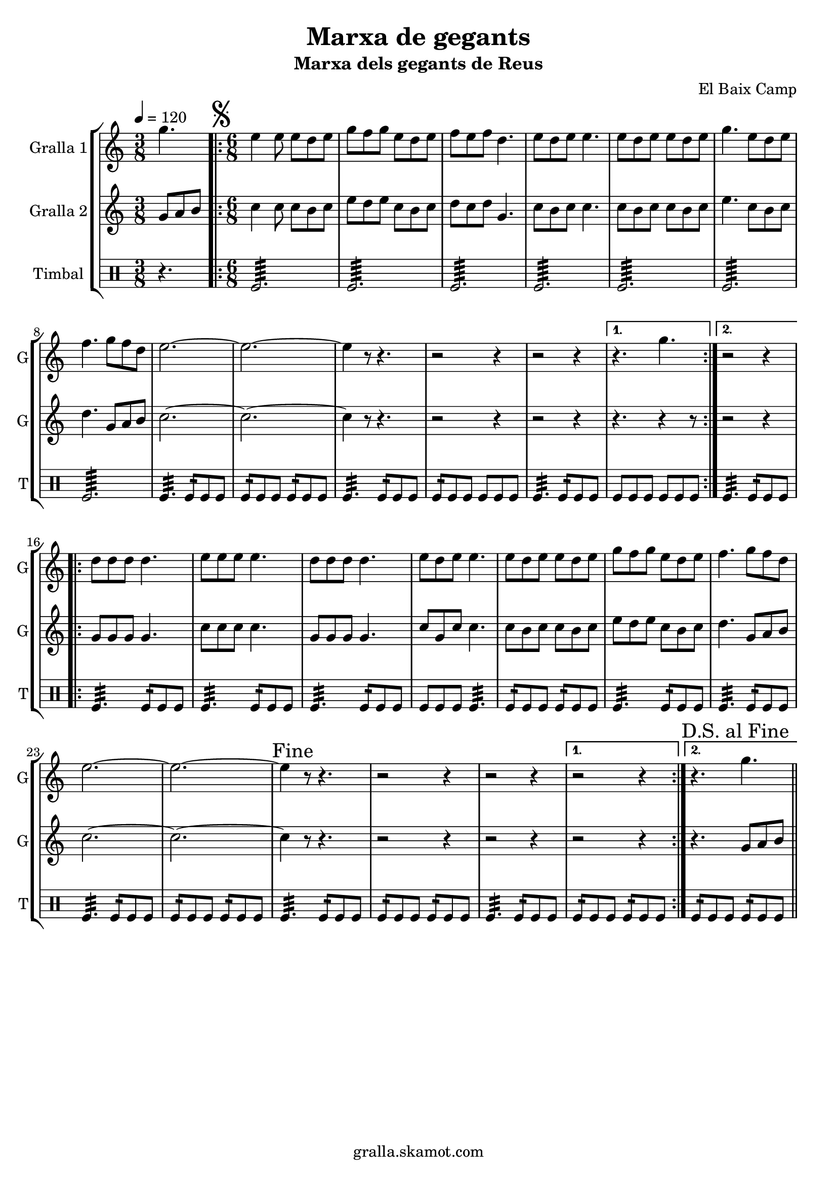 \version "2.16.2"

\header {
  dedication=""
  title="Marxa de gegants"
  subtitle="Marxa dels gegants de Reus"
  subsubtitle=""
  poet=""
  meter=""
  piece=""
  composer="El Baix Camp"
  arranger=""
  opus=""
  instrument=""
  copyright="gralla.skamot.com"
  tagline=""
}

liniaroAa =
\relative g''
{
  \tempo 4=120
  \clef treble
  \key c \major
  \time 3/8
  g4.  |
  \time 6/8   \repeat volta 2 { \mark \markup {\musicglyph #"scripts.segno"} e4 e8 e d e  |
  g8 f g e d e  |
  f8 e f d4.  |
  %05
  e8 d e e4.  |
  e8 d e e d e  |
  g4. e8 d e  |
  f4. g8 f d  |
  e2. ~  |
  %10
  e2. ~  |
  e4 r8 r4.  |
  r2 r4  |
  r2 r4 }
  \alternative { { r4. g }
  %15
  { r2 r4 } }
  \repeat volta 2 { d8 d d d4.  |
  e8 e e e4.  |
  d8 d d d4.  |
  e8 d e e4.  |
  %20
  e8 d e e d e  |
  g8 f g e d e  |
  f4. g8 f d  |
  e2. ~  |
  e2. ~  |
  %25
  \mark "Fine" e4 r8 r4.  |
  r2 r4  |
  r2 r4 }
  \alternative { { r2 r4 }
  { \mark "D.S. al Fine" r4. g } } \bar "||"
}

liniaroAb =
\relative g'
{
  \tempo 4=120
  \clef treble
  \key c \major
  \time 3/8
  g8 a b  |
  \time 6/8   \repeat volta 2 { c4 c8 c b c  |
  e8 d e c b c  |
  d8 c d g,4.  |
  %05
  c8 b c c4.  |
  c8 b c c b c  |
  e4. c8 b c  |
  d4. g,8 a b  |
  c2. ~  |
  %10
  c2. ~  |
  c4 r8 r4.  |
  r2 r4  |
  r2 r4 }
  \alternative { { r4. r4 r8 } % kompletite
  %15
  { r2 r4 } }
  \repeat volta 2 { g8 g g g4.  |
  c8 c c c4.  |
  g8 g g g4.  |
  c8 g c c4.  |
  %20
  c8 b c c b c  |
  e8 d e c b c  |
  d4. g,8 a b  |
  c2. ~  |
  c2. ~  |
  %25
  c4 r8 r4.  |
  r2 r4  |
  r2 r4 }
  \alternative { { r2 r4 }
  { r4. g8 a b } } \bar "||"
}

liniaroAc =
\drummode
{
  \tempo 4=120
  \time 3/8
  r4.  |
  \time 6/8   \repeat volta 2 { tomfl2.:64  |
  tomfl2.:64  |
  tomfl2.:64  |
  %05
  tomfl2.:64  |
  tomfl2.:64  |
  tomfl2.:64  |
  tomfl2.:64  |
  tomfl4.:32 tomfl8:16 tomfl tomfl  |
  %10
  tomfl8:16 tomfl tomfl tomfl:16 tomfl tomfl  |
  tomfl4.:32 tomfl8:16 tomfl tomfl  |
  tomfl8:16 tomfl tomfl tomfl tomfl tomfl  |
  tomfl4.:32 tomfl8:16 tomfl tomfl }
  \alternative { { tomfl8 tomfl tomfl tomfl tomfl tomfl }
  %15
  { tomfl4.:32 tomfl8:16 tomfl tomfl } }
  \repeat volta 2 { tomfl4.:32 tomfl8:16 tomfl tomfl  |
  tomfl4.:32 tomfl8:16 tomfl tomfl  |
  tomfl4.:32 tomfl8:16 tomfl tomfl  |
  tomfl8 tomfl tomfl tomfl4.:32  |
  %20
  tomfl8:16 tomfl tomfl tomfl:16 tomfl tomfl  |
  tomfl4.:32 tomfl8:16 tomfl tomfl  |
  tomfl4.:32 tomfl8:16 tomfl tomfl  |
  tomfl4.:32 tomfl8:16 tomfl tomfl  |
  tomfl8:16 tomfl tomfl tomfl:16 tomfl tomfl  |
  %25
  tomfl4.:32 tomfl8:16 tomfl tomfl  |
  tomfl8:16 tomfl tomfl tomfl:16 tomfl tomfl  |
  tomfl4.:32 tomfl8:16 tomfl tomfl }
  \alternative { { tomfl8:16 tomfl tomfl tomfl:16 tomfl tomfl }
  { tomfl8:16 tomfl tomfl tomfl:16 tomfl tomfl } } \bar "||"
}

\bookpart {
  \score {
    \new StaffGroup {
      \override Score.RehearsalMark.self-alignment-X = #LEFT
      <<
        \new Staff \with {instrumentName = #"Gralla 1" shortInstrumentName = #"G"} \liniaroAa
        \new Staff \with {instrumentName = #"Gralla 2" shortInstrumentName = #"G"} \liniaroAb
        \new DrumStaff \with {instrumentName = #"Timbal" shortInstrumentName = #"T"} \liniaroAc
      >>
    }
    \layout {}
  }
  \score { \unfoldRepeats
    \new StaffGroup {
      \override Score.RehearsalMark.self-alignment-X = #LEFT
      <<
        \new Staff \with {instrumentName = #"Gralla 1" shortInstrumentName = #"G"} \liniaroAa
        \new Staff \with {instrumentName = #"Gralla 2" shortInstrumentName = #"G"} \liniaroAb
        \new DrumStaff \with {instrumentName = #"Timbal" shortInstrumentName = #"T"} \liniaroAc
      >>
    }
    \midi {
      \set Staff.midiInstrument = "oboe"
      \set DrumStaff.midiInstrument = "drums"
    }
  }
}

\bookpart {
  \header {instrument="Gralla 1"}
  \score {
    \new StaffGroup {
      \override Score.RehearsalMark.self-alignment-X = #LEFT
      <<
        \new Staff \liniaroAa
      >>
    }
    \layout {}
  }
  \score { \unfoldRepeats
    \new StaffGroup {
      \override Score.RehearsalMark.self-alignment-X = #LEFT
      <<
        \new Staff \liniaroAa
      >>
    }
    \midi {
      \set Staff.midiInstrument = "oboe"
      \set DrumStaff.midiInstrument = "drums"
    }
  }
}

\bookpart {
  \header {instrument="Gralla 2"}
  \score {
    \new StaffGroup {
      \override Score.RehearsalMark.self-alignment-X = #LEFT
      <<
        \new Staff \liniaroAb
      >>
    }
    \layout {}
  }
  \score { \unfoldRepeats
    \new StaffGroup {
      \override Score.RehearsalMark.self-alignment-X = #LEFT
      <<
        \new Staff \liniaroAb
      >>
    }
    \midi {
      \set Staff.midiInstrument = "oboe"
      \set DrumStaff.midiInstrument = "drums"
    }
  }
}

\bookpart {
  \header {instrument="Timbal"}
  \score {
    \new StaffGroup {
      \override Score.RehearsalMark.self-alignment-X = #LEFT
      <<
        \new DrumStaff \liniaroAc
      >>
    }
    \layout {}
  }
  \score { \unfoldRepeats
    \new StaffGroup {
      \override Score.RehearsalMark.self-alignment-X = #LEFT
      <<
        \new DrumStaff \liniaroAc
      >>
    }
    \midi {
      \set Staff.midiInstrument = "oboe"
      \set DrumStaff.midiInstrument = "drums"
    }
  }
}

